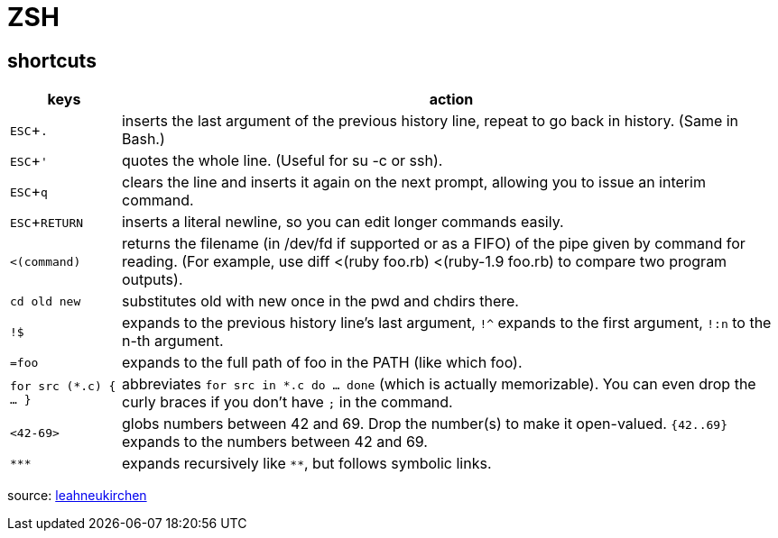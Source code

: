 = ZSH
:experimental:

== shortcuts


[options="header",cols="1,6"]
|===
| keys              | action

| kbd:[ESC+.]       | inserts the last argument of the previous history line, repeat to go back in history. (Same in Bash.)
| kbd:[ESC+']       | quotes the whole line. (Useful for su -c or ssh).
| kbd:[ESC+q]       | clears the line and inserts it again on the next prompt, allowing you to issue an interim command.
| kbd:[ESC+RETURN]  | inserts a literal newline, so you can edit longer commands easily.
| `<(command)`      | returns the filename (in /dev/fd if supported or as a FIFO) of the pipe given by command for reading. (For example, use diff <(ruby foo.rb) <(ruby-1.9 foo.rb) to compare two program outputs).
| `cd old new`      | substitutes old with new once in the pwd and chdirs there.
| `!$`              | expands to the previous history line’s last argument, `!^` expands to the first argument, `!:n` to the n-th argument.
| `=foo`            | expands to the full path of foo in the PATH (like which foo).
| `for src (*.c) { ... }` | abbreviates  `for src in *.c do ... done` (which is actually memorizable). You can even drop the curly braces if you don’t have `;` in the command.
| `<42-69>`         | globs numbers between 42 and 69. Drop the number(s) to make it open-valued. `{42..69}` expands to the numbers between 42 and 69.
| `\***`            | expands recursively like `**`, but follows symbolic links.
|===

source: https://leahneukirchen.org/blog/archive/2008/02/10-zsh-tricks-you-may-not-know.html[leahneukirchen]